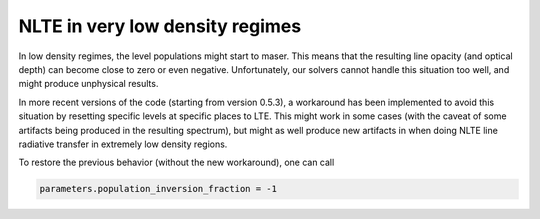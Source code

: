 NLTE in very low density regimes
================================

In low density regimes, the level populations might start to maser. 
This means that the resulting line opacity (and optical depth) can become close to zero or even negative.
Unfortunately, our solvers cannot handle this situation too well, and might produce unphysical results.

In more recent versions of the code (starting from version 0.5.3), a workaround has been implemented to avoid this situation by resetting specific levels at specific places to LTE.
This might work in some cases (with the caveat of some artifacts being produced in the resulting spectrum), 
but might as well produce new artifacts in when doing NLTE line radiative transfer in extremely low density regions. 

To restore the previous behavior (without the new workaround), one can call

.. code-block:: python

    parameters.population_inversion_fraction = -1